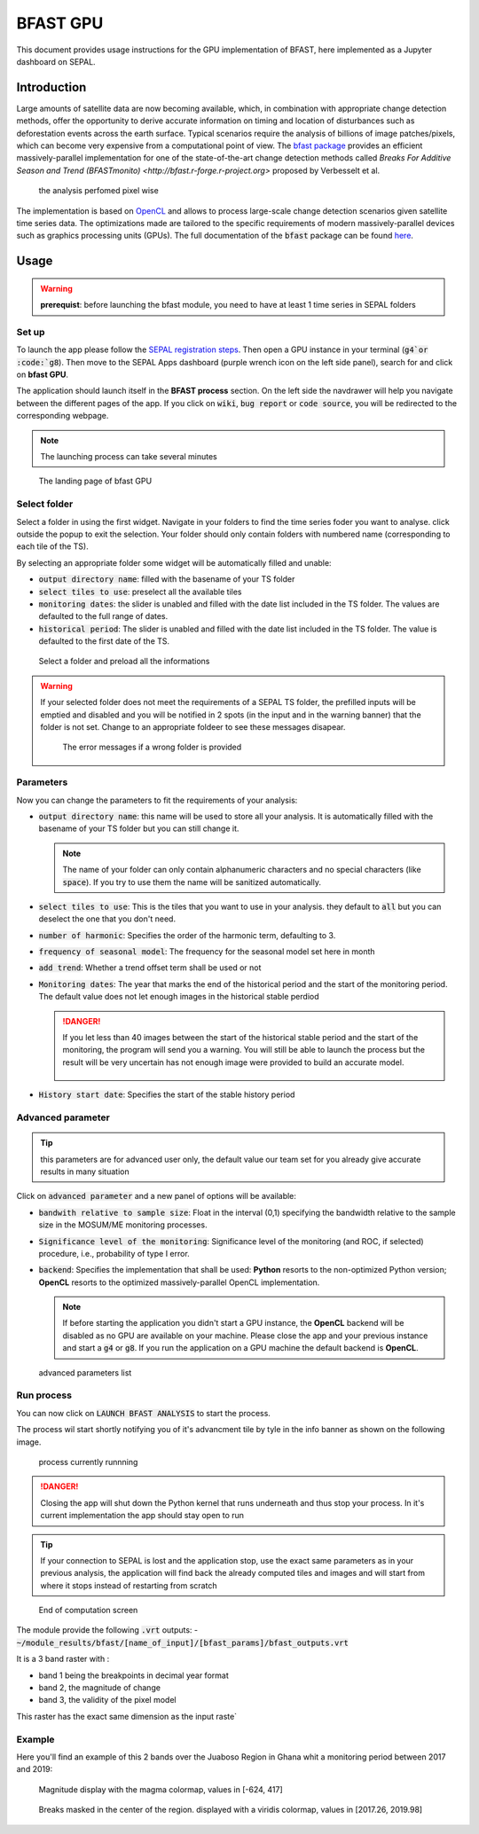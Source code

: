 BFAST GPU
=========

This document provides usage instructions for the GPU implementation of BFAST, here implemented as a Jupyter dashboard on SEPAL.

Introduction 
------------

Large amounts of satellite data are now becoming available, which, in combination with appropriate change detection methods, offer the opportunity to derive accurate information on timing and location of disturbances such as deforestation events across the earth surface. Typical scenarios require the analysis of billions of image patches/pixels, which can become very expensive from a computational point of view. The `bfast package <https://pypi.org/project/bfast/>`_ provides an efficient massively-parallel implementation for one of the state-of-the-art change detection methods called `Breaks For Additive Season and Trend (BFASTmonito) <http://bfast.r-forge.r-project.org>` proposed by Verbesselt et al.

.. figure:: https://raw.githubusercontent.com/12rambau/bfast_gpu/master/doc/img/bfastmonitor_1.png

    the analysis perfomed pixel wise

The implementation is based on `OpenCL <https://www.khronos.org/opencl/>`_ and allows to process large-scale change detection scenarios given satellite time series data. The optimizations made are tailored to the specific requirements of modern massively-parallel devices such as graphics processing units (GPUs). The full documentation of the :code:`bfast` package can be found `here <https://bfast.readthedocs.io/en/latest/>`_.

Usage
-----

.. warning::

    **prerequist**: before launching the bfast module, you need to have at least 1 time series in SEPAL folders

Set up
^^^^^^

To launch the app please follow the `SEPAL registration steps <https://docs.sepal.io/en/latest/setup/register.html>`_. Then open a GPU instance in your terminal (:code:`g4`or :code:`g8`). Then move to the SEPAL Apps dashboard (purple wrench icon on the left side panel), search for and click on **bfast GPU**. 

The application should launch itself in the **BFAST process** section. On the left side the navdrawer will help you navigate between the different pages of the app. If you click on :code:`wiki`, :code:`bug report` or :code:`code source`, you will be redirected to the corresponding webpage. 

.. note::

    The launching process can take several minutes
    
.. figure:: https://raw.githubusercontent.com/12rambau/bfast_gpu/master/doc/img/full_app.png
    
    The landing page of bfast GPU
    
Select folder 
^^^^^^^^^^^^^

Select a folder in using the first widget. Navigate in your folders to find the time series foder you want to analyse. click outside the popup to exit the selection. Your folder should only contain folders with numbered name (corresponding to each tile of the TS). 

By selecting an appropriate folder some widget will be automatically filled and unable: 

-   :code:`output directory name`: filled with the basename of your TS folder
-   :code:`select tiles to use`: preselect all the available tiles
-   :code:`monitoring dates`: the slider is unabled and filled with the date list included in the TS folder. The values are defaulted to the full range of dates.
-   :code:`historical period`: The slider is unabled and filled with the date list included in the TS folder. The value is defaulted to the first date of the TS.

.. figure:: https://raw.githubusercontent.com/12rambau/bfast_gpu/master/doc/img/correct_folder.png

    Select a folder and preload all the informations
    
.. warning:: 

    If your selected folder does not meet the requirements of a SEPAL TS folder, the prefilled inputs will be emptied and disabled and you will be notified in 2 spots (in the input and in the warning banner) that the folder is not set. Change to an appropriate foldeer to see these messages disapear.
    
    .. figure:: https://raw.githubusercontent.com/12rambau/bfast_gpu/master/doc/img/wrong_folder.png
    
        The error messages if a wrong folder is provided

Parameters
^^^^^^^^^^

Now you can change the parameters to fit the requirements of your analysis:

-   :code:`output directory name`: this name will be used to store all your analysis. It is automatically filled with the basename of your TS folder but you can still change it. 
    
    .. note:: 
    
        The name of your folder can only contain alphanumeric characters and no special characters (like :code:`space`). If you try to use them the name will be sanitized automatically.
        
-   :code:`select tiles to use`: This is the tiles that you want to use in your analysis. they default to :code:`all` but you can deselect the one that you don't need.
-   :code:`number of harmonic`: Specifies the order of the harmonic term, defaulting to 3.
-   :code:`frequency of seasonal model`: The frequency for the seasonal model set here in month
-   :code:`add trend`: Whether a trend offset term shall be used or not
-   :code:`Monitoring dates`: The year that marks the end of the historical period and the start of the monitoring period. The default value does not let enough images in the historical stable perdiod

    .. danger::
    
        If you let less than 40 images between the start of the historical stable period and the start of the monitoring, the program will send you a warning. You will still be able to launch the process but the result will be very uncertain has not enough image were provided to build an accurate model. 
        
        .. figure:: https://raw.githubusercontent.com/12rambau/bfast_gpu/master/doc/img/too_short.png
        
-   :code:`History start date`: Specifies the start of the stable history period

Advanced parameter
^^^^^^^^^^^^^^^^^^

.. tip:: 

    this parameters are for advanced user only, the default value our team set for you already give accurate results in many situation
    
Click on :code:`advanced parameter` and a new panel of options will be available:

-   :code:`bandwith relative to sample size`: Float in the interval (0,1) specifying the bandwidth relative to the sample size in the MOSUM/ME monitoring processes.
-   :code:`Significance level of the monitoring`: Significance level of the monitoring (and ROC, if selected) procedure, i.e., probability of type I error.
-   :code:`backend`: Specifies the implementation that shall be used: **Python** resorts to the non-optimized Python version; **OpenCL** resorts to the optimized massively-parallel OpenCL implementation.

    .. note::
    
        If before starting the application you didn't start a GPU instance, the **OpenCL** backend will be disabled as no GPU are available on your machine. Please close the app and your previous instance and start a :code:`g4` or :code:`g8`. If you run the application on a GPU machine the default backend is **OpenCL**.
        
.. figure:: https://raw.githubusercontent.com/12rambau/bfast_gpu/master/doc/img/advance_params.png

    advanced parameters list

Run process
^^^^^^^^^^^

You can now click on :code:`LAUNCH BFAST ANALYSIS` to start the process. 

The process wil start shortly notifying you of it's advancment tile by tyle in the info banner as shown on the following image. 

.. figure:: https://raw.githubusercontent.com/12rambau/bfast_gpu/master/doc/img/advancement.png

    process currently runnning
    
.. danger:: 

    Closing the app will shut down the Python kernel that runs underneath and thus stop your process. In it's current implementation the app should stay open to run
    
.. tip::

    If your connection to SEPAL is lost and the application stop, use the exact same parameters as in your previous analysis, the application will find back the already computed tiles and images and will start from where it stops instead of restarting from scratch
    
    
.. figure:: https://raw.githubusercontent.com/12rambau/bfast_gpu/master/doc/img/computation_end.png

    End of computation screen
    

The module provide the following :code:`.vrt` outputs:
-   :code:`~/module_results/bfast/[name_of_input]/[bfast_params]/bfast_outputs.vrt`

It is a 3 band raster with :

-   band 1 being the breakpoints in decimal year format
-   band 2, the magnitude of change
-   band 3, the validity of the pixel model

This raster has the exact same dimension as the input raste`

Example
^^^^^^^

Here you'll find an example of this 2 bands over the Juaboso Region in Ghana whit a monitoring period between 2017 and 2019:

.. figure:: https://raw.githubusercontent.com/12rambau/bfast_gpu/master/utils/magnitude.png

    Magnitude display with the magma colormap, values in [-624, 417]
    
.. figure:: https://raw.githubusercontent.com/12rambau/bfast_gpu/master/utils/breaks.png

    Breaks masked in the center of the region. displayed with a viridis colormap, values in [2017.26, 2019.98]
    

    



    

    

    

    
 
